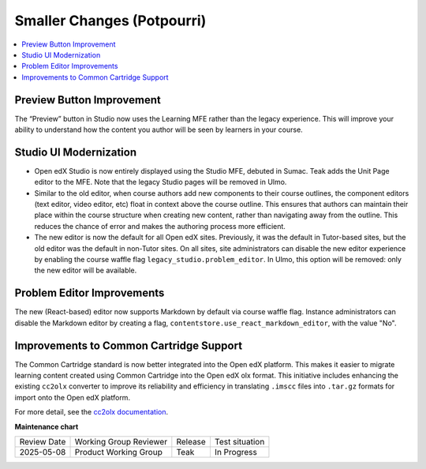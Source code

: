 .. _Teak Potpourri:

Smaller Changes (Potpourri)
############################

.. contents::
  :local:
  :depth: 1

Preview Button Improvement
****************************

The “Preview” button in Studio now uses the Learning MFE rather than the legacy
experience. This will improve your ability to understand how the content you
author will be seen by learners in your course.

Studio UI Modernization
************************

* Open edX Studio is now entirely displayed using the Studio MFE, debuted in
  Sumac. Teak adds the Unit Page editor to the MFE. Note that the legacy Studio
  pages will be removed in Ulmo.

* Similar to the old editor, when course authors add new components to their
  course outlines, the component editors (text editor, video editor, etc) float
  in context above the course outline. This ensures that authors can maintain
  their place within the course structure when creating new content, rather than
  navigating away from the outline. This reduces the chance of error and makes
  the authoring process more efficient.

* The new editor is now the default for all Open edX sites. Previously, it was
  the default in Tutor-based sites, but the old editor was the default in
  non-Tutor sites. On all sites, site administrators can disable the new editor
  experience by enabling the course waffle flag
  ``legacy_studio.problem_editor``. In Ulmo, this option will be removed: only
  the new editor will be available.

Problem Editor Improvements
****************************

The new (React-based) editor now supports Markdown by default via course
waffle flag. Instance administrators can disable the Markdown editor by
creating a flag, ``contentstore.use_react_markdown_editor``, with the value "No".


Improvements to Common Cartridge Support
*****************************************

The Common Cartridge standard is now better integrated into the Open edX
platform. This makes it easier to migrate learning content created using Common
Cartridge into the Open edX olx format. This initiative includes enhancing the
existing ``cc2olx`` converter to improve its reliability and efficiency in
translating ``.imscc`` files into ``.tar.gz`` formats for import onto the Open edX
platform.

For more detail, see the `cc2olx documentation <https://github.com/openedx/cc2olx?tab=readme-ov-file#cc2olx>`_.

**Maintenance chart**

+--------------+-------------------------------+----------------+--------------------------------+
| Review Date  | Working Group Reviewer        |   Release      |Test situation                  |
+--------------+-------------------------------+----------------+--------------------------------+
| 2025-05-08   | Product Working Group         | Teak           |  In Progress                   |
+--------------+-------------------------------+----------------+--------------------------------+